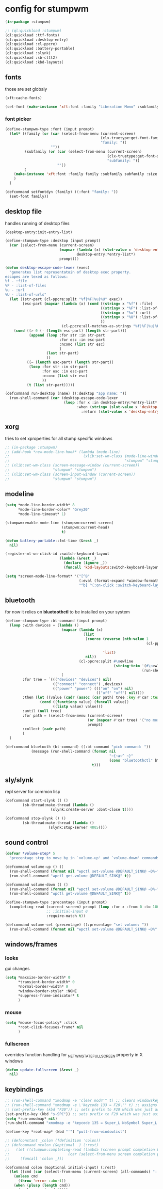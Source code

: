 #+PROPERTY:

* config for stumpwm

#+BEGIN_SRC lisp :tangle config
  (in-package :stumpwm)

  ;; (ql:quickload :stumpwm)
  (ql:quickload :ttf-fonts)
  (ql:quickload :desktop-entry)
  (ql:quickload :cl-ppcre)
  (ql:quickload :battery-portable)
  (ql:quickload :slynk)
  (ql:quickload :sb-cltl2)
  (ql:quickload :kbd-layouts)
#+END_SRC

** fonts

those are set globaly

#+begin_src lisp :tangle config
  (xft:cache-fonts)

  (set-font (make-instance 'xft:font :family "Liberation Mono" :subfamily "Regular" :size 10))
#+end_src

*** font picker

#+begin_src lisp :tangle config
  (define-stumpwm-type :font (input prompt)
    (let* ((family (or (car (select-from-menu (current-screen)
                                              (clx-truetype:get-font-families)
                                              "family: "))
                       ""))
           (subfamily (or (car (select-from-menu (current-screen)
                                                 (clx-truetype:get-font-subfamilies family)
                                                 "subfamily: "))
                          ""))
           )
      (make-instance 'xft:font :family family :subfamily subfamily :size 10)
      )
    )

  (defcommand setfontdyn (family) ((:font "family: "))
    (set-font family))
#+end_src

** desktop file

handles running of desktop files

#+begin_src lisp :tangle config
  (desktop-entry:init-entry-list)

  (define-stumpwm-type :desktop (input prompt)
    (car (select-from-menu (current-screen)
                           (mapcar (lambda (x) (slot-value x 'desktop-entry::name))
                                   desktop-entry:*entry-list*)
                           prompt)))

  (defun desktop-escape-code-lexer (exec)
    "generates list representatoin of desktop exec property.
  escapes are lexed as follows:
  %f - :file
  %F - :list-of-files
  %u - :url
  %U - :list-of-urls"
    (let ((str-part (cl-ppcre:split "%f|%F|%u|%U" exec))
          (esc-part (mapcar (lambda (x) (cond ((string= x "%f") :file)
                                              ((string= x "%F") :list-of-files)
                                              ((string= x "%u") :url)
                                              ((string= x "%U") :list-of-urls)
                                              ))
                            (cl-ppcre:all-matches-as-strings "%f|%F|%u|%U" exec))))
      (cond ((> 0 (- (length esc-part) (length str-part)))
             (append (loop :for str :in str-part
                           :for esc :in esc-part
                           :nconc (list str esc)
                           )
                     (last str-part)
                     ))
            ((= (length esc-part) (length str-part))
             (loop :for str :in str-part
                   :for esc :in esc-part
                   :nconc (list str esc)
                   ))
            (t (list str-part)))))

  (defcommand run-desktop (name) ((:desktop "app name: "))
    (run-shell-command (car (desktop-escape-code-lexer
                             (loop :for x :in desktop-entry:*entry-list*
                                   :when (string= (slot-value x 'desktop-entry::name) name)
                                     :return (slot-value x 'desktop-entry::exec))))))
#+end_src

** xorg

tries to set xproperties for all stump specific windows

#+BEGIN_SRC lisp :tangle config
  ;; (in-package :stumpwm)
  ;; (add-hook *new-mode-line-hook* (lambda (mode-line)
  ;;                                  (xlib:set-wm-class (mode-line-window mode-line)
  ;;                                                     "stumpwm" "stumpwm")))
  ;; (xlib:set-wm-class (screen-message-window (current-screen))
  ;;                    "stumpwm" "stumpwm")
  ;; (xlib:set-wm-class (screen-input-window (current-screen))
  ;;                    "stumpwm" "stumpwm")
#+END_SRC

** modeline

#+begin_src lisp :tangle config
  (setq *mode-line-border-width* 8
        ,*mode-line-border-color* "Grey20"
        ,*mode-line-timeout* 1)

  (stumpwm:enable-mode-line (stumpwm:current-screen)
                            (stumpwm:current-head)
                            t)

  (defun battery-portable::fmt-time (&rest _)
    nil)

  (register-ml-on-click-id :switch-keyboard-layout
                           (lambda (&rest _)
                             (declare (ignore _))
                             (funcall 'kbd-layouts:switch-keyboard-layout)))

  (setq *screen-mode-line-format* '("[^B"
                                    (:eval (format-expand *window-formatters* "%c" (current-window)))
                                    "^b] ^(:on-click :switch-keyboard-layout 0)%L^(:on-click-end) ^> %B %d"))
#+end_src

** bluetooth

for now it relies on *bluetoothctl* to be installed on your system

#+begin_src lisp :tangle config
  (define-stumpwm-type :bt-command (input prompt)
    (loop :with devices = (lambda ()
                            (mapcar (lambda (x)
                                      (list
                                       (coerce (reverse (nth-value 1
                                                                   (cl-ppcre:scan-to-strings "([0-9A-F:]+) (.+)$"
                                                                                             x)))
                                               'list)
                                       nil))
                                    (cl-ppcre:split #\newline
                                                    (string-trim '(#\newline)
                                                                 (run-shell-command "bluetoothctl devices" t))))
                            )
          :for tree = `((("devices" "devices") nil)
                        (("connect" "connect") ,devices)
                        (("power" "power") ((("on" "on") nil)
                                            (("off" "off") nil))))
          :then (let ((value (cadr (assoc (car path) tree :key #'car :test #'string=))))
                  (cond ((functionp value) (funcall value))
                        ((listp value) value)))
          :until (null tree)
          :for path = (select-from-menu (current-screen)
                                        (or (mapcar #'car tree) '("no more"))
                                        prompt)
          :collect (cadr path)
          )
    )

  (defcommand bluetooth (bt-command) ((:bt-command "pick command: "))
              (message (run-shell-command (format nil
                                                  "~{~a~^ ~}"
                                                  (cons "bluetoothctl" bt-command))
                                          t)))
#+end_src

** sly/slynk

repl server for common lisp

#+begin_src lisp :tangle config
  (defcommand start-slynk () ()
	      (sb-thread:make-thread (lambda ()
				       (slynk:create-server :dont-close t))))

  (defcommand stop-slynk () ()
	      (sb-thread:make-thread (lambda ()
				      (slynk:stop-server 4005))))
#+end_src

** sound control

#+begin_src lisp :tangle config
  (defvar *volume-step* 5
    "precentage step to move by in `volume-up' and `volume-dowm' commands")

  (defcommand volume-up () ()
    (run-shell-command (format nil "wpctl set-volume @DEFAULT_SINK@ ~D%+" *volume-step*) nil)
    (run-shell-command "wpctl get-volume @DEFAULT_SINK@" t))

  (defcommand volume-down () ()
    (run-shell-command (format nil "wpctl set-volume @DEFAULT_SINK@ ~D%-" *volume-step*) nil)
    (run-shell-command "wpctl get-volume @DEFAULT_SINK@" t))

  (define-stumpwm-type :precentage (input prompt)
    (completing-read (current-screen) prompt (loop :for x :from 0 :to 100 :collect (write-to-string x))
                     ;; :initial-input 0
                     :require-match t))

  (defcommand volume-set (precentage) ((:precentage "set volume: "))
    (run-shell-command (format nil "wpctl set-volume @DEFAULT_SINK@ ~D%" precentage nil)))
#+end_src

** windows/frames

*** looks

gui changes

#+begin_src lisp :tangle config
  (setq *maxsize-border-width* 0
        ,*transient-border-width* 0
        ,*normal-border-width* 0
        ,*window-border-style* :NONE
        ,*suppress-frame-indicator* t
        )
#+end_src

*** mouse

#+begin_src lisp :tangle config
  (setq *mouse-focus-policy* :click
        ,*root-click-focuses-frame* nil
        )
#+end_src

*** fullscreen

overrides function handling for _NET_WM_STATE_FULLSCREEN property in X windows

#+begin_src lisp :tangle config
  (defun update-fullscreen (&rest _)
    nil)
#+end_src

** keybindings

#+begin_src lisp :tangle config
  ;; (run-shell-command "xmodmap -e 'clear mod4'" t) ;; clears windowskey/mod4
  ;; (run-shell-command "xmodmap -e \'keycode 133 = F20\'" t) ;; assigns F20 to keycode 133
  ;; (set-prefix-key (kbd "F20")) ;; sets prefix to F20 which was just assigned to windows key
  (set-prefix-key (kbd "s-SPC")) ;; sets prefix to F20 which was just assigned to windows key
  (setq *run-xmodmap* nil)
  (run-shell-command "xmodmap -e 'keycode 135 = Super_L NoSymbol Super_L NoSymbol Super_L'" t)

  (define-key *root-map* (kbd "'") "pull-from-windowlist")

  ;; (defconstant _colon (fdefinition 'colon))
  ;; (defcommand ncolon (&optional _) (:rest)
  ;;   (let ((stumpwm:completing-read (lambda (screen prompt completion &key anything &allow-other-keys)
  ;;                           (car (select-from-menu screen completion prompt)))))
  ;;     (funcall 'colon _)))

  (defcommand colon (&optional initial-input) (:rest)
    (let ((cmd (car (select-from-menu (current-screen) (all-commands) ": "))))
      (unless cmd
        (throw 'error :abort))
      (when (plusp (length cmd))
        (eval-command cmd t))))
#+end_src

*** top level

#+begin_src lisp :tangle config
  (loop :for keymap :in '(stumpwm::*tile-group-root-map*
                          stumpwm::*group-root-map*
                          stumpwm::*root-map*
                          stumpwm::*float-group-root-map*
                          stumpwm::*dynamic-group-root-map*)
        :do (loop :for binding :in (stumpwm::kmap-bindings (symbol-value keymap))
                  :when (let ((key (stumpwm::binding-key binding)))
                          (not (or (stumpwm::key-control key)
                                   (stumpwm::key-alt key)
                                   (stumpwm::key-altgr key)
                                   (stumpwm::key-meta key)
                                   (stumpwm::key-hyper key)
                                   (stumpwm::key-super key)
                                   (= (stumpwm::key-keysym key) #x20)
                                   )))
                  :do (let ((key (stumpwm::binding-key binding)))
                        (define-key
                            (symbol-value (intern (ppcre::regex-replace "ROOT"
                                                                        (string keymap)
                                                                        "TOP")))
                            (stumpwm::make-key
                             :keysym (stumpwm::key-keysym key)
                             :super t)
                          (stumpwm::binding-command binding)))
                  ))
#+end_src

** external programs

initializes all external programs necesary (or not) to run with stump

*** picom

picom is used for highlighting inactive windows
in case picom is not present in binaries or refusing to run border setting are applied

#+begin_src lisp :tangle config
  (multiple-value-bind (_ error)
      (ignore-errors (run-prog "/bin/picom"
                               :wait nil
                               :args (list
                                      "--backend"
                                      "glx"
                                      "--window-shader-fg-rule"
                                      (concatenate 'string 
                                                   "/home/jepson/.config/stumpwm/inactive.glsl"
                                                   ":"
                                                   "!focused"
                                                   " && "
                                                   "(" "_NET_WM_WINDOW_TYPE@:a = " "\"" "_NET_WM_WINDOW_TYPE_NORMAL" "\"" ")"
                                                   ))
                               )
                     )
    (when error
      (setq *suppress-frame-indicator* nil
            ,*normal-border-width* 8
            ,*window-border-style* :thin
            )
      (set-focus-color "#268bd2")
      ))
#+end_src

* picom

** shaders

*** inactive.glsl

glsl shader for all inactive user windows (non stump)

#+begin_src glsl :tangle inactive.glsl
  #version 330
  in vec2 texcoord;             // texture coordinate of the fragment

  uniform sampler2D tex;        // texture of the window

  vec4 default_post_processing(vec4 c);

  float contrast = .5;
  float brightnesss = .3;

  vec4 window_shader() {
    vec4 c = texelFetch(tex, ivec2(texcoord), 0);
    c.rgb = vec3(c.r + c.g + c.b) / 3;
    c.rgb = c.rgb * contrast + vec3(brightnesss);
    return default_post_processing(c);
  }
#+end_src
